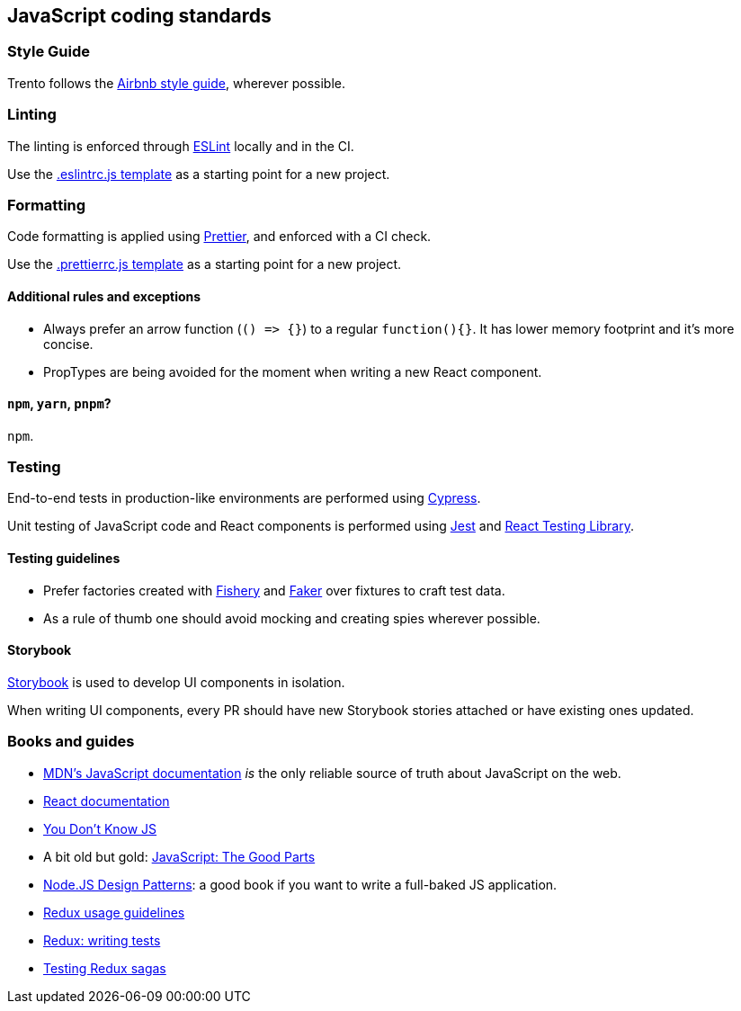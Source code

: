 == JavaScript coding standards

=== Style Guide

Trento follows the https://github.com/airbnb/javascript[Airbnb style
guide], wherever possible.

=== Linting

The linting is enforced through https://eslint.org/[ESLint] locally and
in the CI.

Use the link:../templates/.eslintrc.js[.eslintrc.js template] as a
starting point for a new project.

=== Formatting

Code formatting is applied using https://prettier.io/[Prettier], and
enforced with a CI check.

Use the link:../templates/.prettierrc.js[.prettierrc.js template] as a
starting point for a new project.

==== Additional rules and exceptions

* Always prefer an arrow function (`+() => {}+`) to a regular
`+function(){}+`. It has lower memory footprint and it’s more concise.
* PropTypes are being avoided for the moment when writing a new React
component.

==== `+npm+`, `+yarn+`, `+pnpm+`?

`+npm+`.

=== Testing

End-to-end tests in production-like environments are performed using
https://www.cypress.io/[Cypress].

Unit testing of JavaScript code and React components is performed using
https://jestjs.io/[Jest] and
https://testing-library.com/docs/react-testing-library/intro[React
Testing Library].

==== Testing guidelines

* Prefer factories created with
https://github.com/thoughtbot/fishery[Fishery] and
https://fakerjs.dev/[Faker] over fixtures to craft test data.
* As a rule of thumb one should avoid mocking and creating spies
wherever possible.

==== Storybook

https://storybook.js.org/[Storybook] is used to develop UI components in
isolation.

When writing UI components, every PR should have new Storybook stories
attached or have existing ones updated.

=== Books and guides

* https://developer.mozilla.org/en-US/docs/Web/JavaScript[MDN’s
JavaScript documentation] _is_ the only reliable source of truth about
JavaScript on the web.
* https://reactjs.org/docs/getting-started.html[React documentation]
* https://github.com/getify/You-Dont-Know-JS/blob/1st-ed/README.md[You
Don’t Know JS]
* A bit old but gold:
https://www.oreilly.com/library/view/javascript-the-good/9780596517748/[JavaScript:
The Good Parts]
* https://www.nodejsdesignpatterns.com[Node.JS Design Patterns]: a good
book if you want to write a full-baked JS application.
* https://redux.js.org/usage/[Redux usage guidelines]
* https://redux.js.org/usage/writing-tests[Redux: writing tests]
* https://redux-saga.js.org/docs/advanced/Testing/[Testing Redux sagas]

